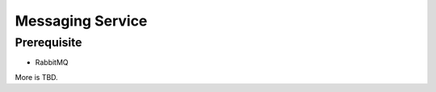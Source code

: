 Messaging Service
#################

.. blockdiag::

    blockdiag {
        MessagingService -> WebService
        MessagingService -> AMQP
        MessagingService -> Cache
    }

Prerequisite
============

- RabbitMQ

More is TBD.